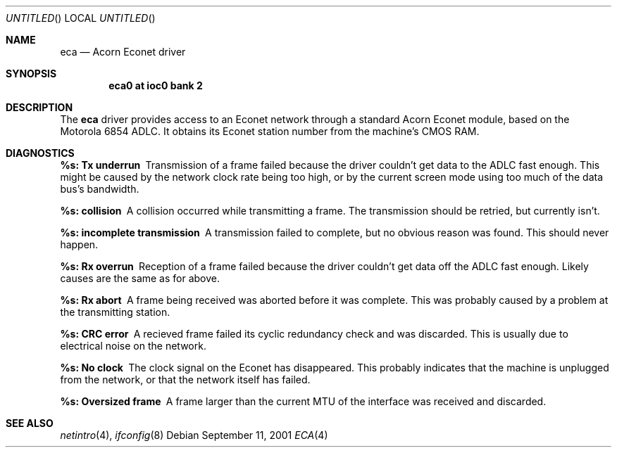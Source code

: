 .\" $NetBSD: eca.4,v 1.4 2002/01/15 01:27:42 wiz Exp $
.\"
.\" Copyright (c) 2001 Ben Harris
.\" All rights reserved.
.\"
.\" Redistribution and use in source and binary forms, with or without
.\" modification, are permitted provided that the following conditions
.\" are met:
.\" 1. Redistributions of source code must retain the above copyright
.\"    notice, this list of conditions and the following disclaimer.
.\" 2. Redistributions in binary form must reproduce the above copyright
.\"    notice, this list of conditions and the following disclaimer in the
.\"    documentation and/or other materials provided with the distribution.
.\" 3. The name of the author may not be used to endorse or promote products
.\"    derived from this software without specific prior written permission.
.\"
.\" THIS SOFTWARE IS PROVIDED BY THE AUTHOR ``AS IS'' AND ANY EXPRESS OR
.\" IMPLIED WARRANTIES, INCLUDING, BUT NOT LIMITED TO, THE IMPLIED WARRANTIES
.\" OF MERCHANTABILITY AND FITNESS FOR A PARTICULAR PURPOSE ARE DISCLAIMED.
.\" IN NO EVENT SHALL THE AUTHOR BE LIABLE FOR ANY DIRECT, INDIRECT,
.\" INCIDENTAL, SPECIAL, EXEMPLARY, OR CONSEQUENTIAL DAMAGES (INCLUDING, BUT
.\" NOT LIMITED TO, PROCUREMENT OF SUBSTITUTE GOODS OR SERVICES; LOSS OF USE,
.\" DATA, OR PROFITS; OR BUSINESS INTERRUPTION) HOWEVER CAUSED AND ON ANY
.\" THEORY OF LIABILITY, WHETHER IN CONTRACT, STRICT LIABILITY, OR TORT
.\" (INCLUDING NEGLIGENCE OR OTHERWISE) ARISING IN ANY WAY OUT OF THE USE OF
.\" THIS SOFTWARE, EVEN IF ADVISED OF THE POSSIBILITY OF SUCH DAMAGE.
.\"
.Dd September 11, 2001
.Os
.Dt ECA 4 arm26
.Sh NAME
.Nm eca
.Nd Acorn Econet driver
.Sh SYNOPSIS
.Cd eca0 at ioc0 bank 2
.Sh DESCRIPTION
The
.Nm
driver provides access to an Econet network through a standard Acorn
Econet module, based on the Motorola 6854 ADLC.  It obtains its Econet
station number from the machine's CMOS RAM.
.Sh DIAGNOSTICS
.Bl -diag
.It %s: Tx underrun
Transmission of a frame failed because the driver couldn't get data to
the ADLC fast enough.  This might be caused by the network clock rate
being too high, or by the current screen mode using too much of the
data bus's bandwidth.
.It %s: collision
A collision occurred while transmitting a frame.  The transmission
should be retried, but currently isn't.
.It %s: incomplete transmission
A transmission failed to complete, but no obvious reason was found.
This should never happen.
.It %s: Rx overrun
Reception of a frame failed because the driver couldn't get data off
the ADLC fast enough.  Likely causes are the same as for
.Qd Tx underrun
above.
.It %s: Rx abort
A frame being received was aborted before it was complete.  This was
probably caused by a problem at the transmitting station.
.It %s: CRC error
A recieved frame failed its cyclic redundancy check and was discarded.
This is usually due to electrical noise on the network.
.It %s: No clock
The clock signal on the Econet has disappeared.  This probably
indicates that the machine is unplugged from the network, or that the
network itself has failed.
.It %s: Oversized frame
A frame larger than the current MTU of the interface was received and
discarded.
.El
.Sh SEE ALSO
.Xr netintro 4 ,
.Xr ifconfig 8
